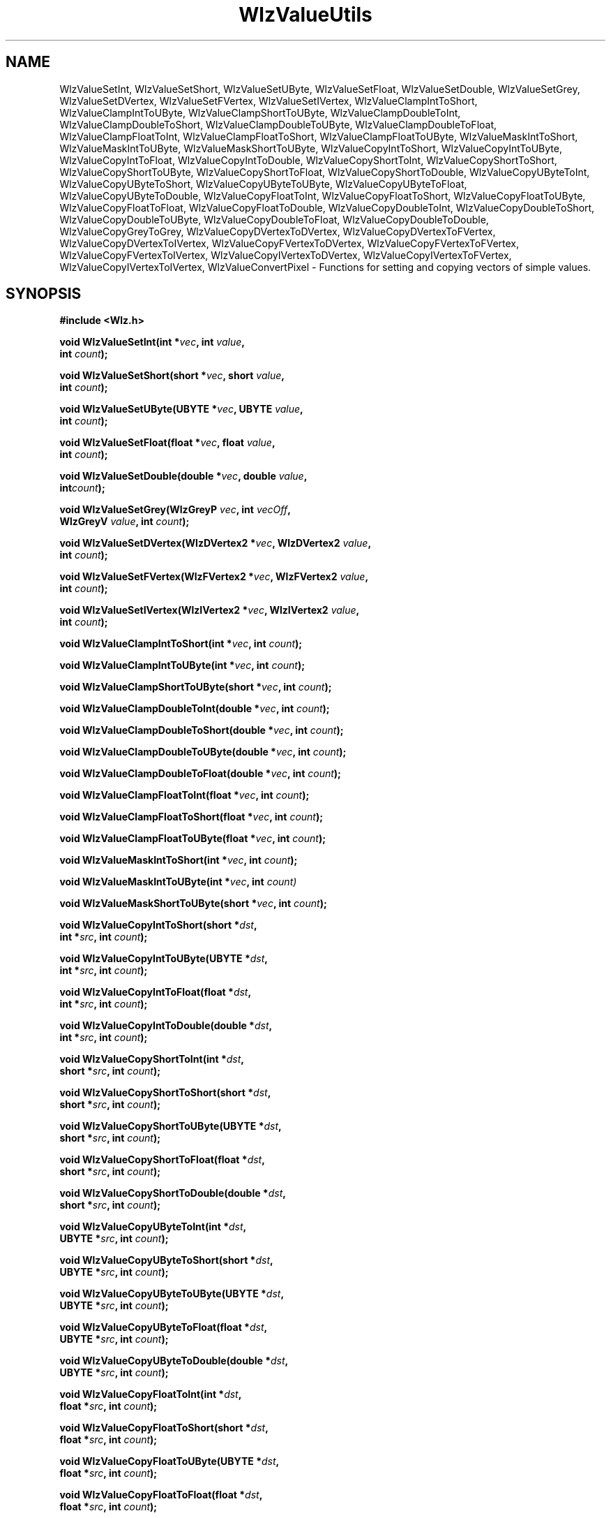'\" t
.\" ident MRC HGU $Id$
.\"""""""""""""""""""""""""""""""""""""""""""""""""""""""""""""""""""""""
.\" Project:    Woolz
.\" Title:      WlzValueUtils.3
.\" Date:       March 1999
.\" Author:     Bill Hill
.\" Copyright:	1999 Medical Research Council, UK.
.\"		All rights reserved.
.\" Address:	MRC Human Genetics Unit,
.\"		Western General Hospital,
.\"		Edinburgh, EH4 2XU, UK.
.\" Purpose:    Woolz functions for setting and copying vectors of
.\"		simple values.
.\" $Revision$
.\" Maintenance:Log changes below, with most recent at top of list.
.\"""""""""""""""""""""""""""""""""""""""""""""""""""""""""""""""""""""""
.nh 0
.TH "WlzValueUtils" 3 "MRC HGU Woolz" "Woolz Procedure Library"
.SH NAME
WlzValueSetInt, \
WlzValueSetShort, \
WlzValueSetUByte, \
WlzValueSetFloat, \
WlzValueSetDouble, \
WlzValueSetGrey, \
WlzValueSetDVertex, \
WlzValueSetFVertex, \
WlzValueSetIVertex, \
WlzValueClampIntToShort, \
WlzValueClampIntToUByte, \
WlzValueClampShortToUByte, \
WlzValueClampDoubleToInt, \
WlzValueClampDoubleToShort, \
WlzValueClampDoubleToUByte, \
WlzValueClampDoubleToFloat, \
WlzValueClampFloatToInt, \
WlzValueClampFloatToShort, \
WlzValueClampFloatToUByte, \
WlzValueMaskIntToShort, \
WlzValueMaskIntToUByte, \
WlzValueMaskShortToUByte, \
WlzValueCopyIntToShort, \
WlzValueCopyIntToUByte, \
WlzValueCopyIntToFloat, \
WlzValueCopyIntToDouble, \
WlzValueCopyShortToInt, \
WlzValueCopyShortToShort, \
WlzValueCopyShortToUByte, \
WlzValueCopyShortToFloat, \
WlzValueCopyShortToDouble, \
WlzValueCopyUByteToInt, \
WlzValueCopyUByteToShort, \
WlzValueCopyUByteToUByte, \
WlzValueCopyUByteToFloat, \
WlzValueCopyUByteToDouble, \
WlzValueCopyFloatToInt, \
WlzValueCopyFloatToShort, \
WlzValueCopyFloatToUByte, \
WlzValueCopyFloatToFloat, \
WlzValueCopyFloatToDouble, \
WlzValueCopyDoubleToInt, \
WlzValueCopyDoubleToShort, \
WlzValueCopyDoubleToUByte, \
WlzValueCopyDoubleToFloat, \
WlzValueCopyDoubleToDouble, \
WlzValueCopyGreyToGrey, \
WlzValueCopyDVertexToDVertex, \
WlzValueCopyDVertexToFVertex, \
WlzValueCopyDVertexToIVertex, \
WlzValueCopyFVertexToDVertex, \
WlzValueCopyFVertexToFVertex, \
WlzValueCopyFVertexToIVertex, \
WlzValueCopyIVertexToDVertex, \
WlzValueCopyIVertexToFVertex, \
WlzValueCopyIVertexToIVertex, \
WlzValueConvertPixel \
 \- Functions for setting and copying vectors of simple values.
.SH SYNOPSIS
.LP
.B #include <Wlz.h>
.LP
.BI "void WlzValueSetInt(int *" vec ", int " value ,
.ti +10m
.BI int " count" );
.LP
.BI "void WlzValueSetShort(short *" vec ", short " value ,
.ti +10m
.BI int " count" );
.LP
.BI "void WlzValueSetUByte(UBYTE *" vec ", UBYTE " value ,
.ti +10m
.BI int " count" );
.LP
.BI "void WlzValueSetFloat(float *" vec ", float " value ,
.ti +10m
.BI int  " count" );
.LP
.BI "void WlzValueSetDouble(double *" vec ", double " value ,
.ti +10m
.BI int  "count" );
.LP
.BI "void WlzValueSetGrey(WlzGreyP " vec ", int " vecOff ,
.ti +10m
.BI WlzGreyV " value" ", int " count );
.LP
.BI "void WlzValueSetDVertex(WlzDVertex2 *" vec ", WlzDVertex2 " value ,
.ti +10m
.BI int " count" );
.LP
.BI "void WlzValueSetFVertex(WlzFVertex2 *" vec ", WlzFVertex2 " value , 
.ti +10m
.BI int " count" );
.LP
.BI "void WlzValueSetIVertex(WlzIVertex2 *" vec ", WlzIVertex2 " value ,
.ti +10m
.BI int " count" );
.sp
.LP
.BI "void WlzValueClampIntToShort(int *" vec ", int " count );
.LP
.BI "void WlzValueClampIntToUByte(int *" vec ", int " count );
.LP
.BI "void WlzValueClampShortToUByte(short *" vec ", int " count );
.LP
.BI "void WlzValueClampDoubleToInt(double *" vec ", int " count );
.LP
.BI "void WlzValueClampDoubleToShort(double *" vec ", int " count );
.LP
.BI "void WlzValueClampDoubleToUByte(double *" vec ", int " count );
.LP
.BI "void WlzValueClampDoubleToFloat(double *" vec ", int " count );
.LP
.BI "void WlzValueClampFloatToInt(float *" vec ", int " count );
.LP
.BI "void WlzValueClampFloatToShort(float *" vec ", int " count );
.LP
.BI "void WlzValueClampFloatToUByte(float *" vec ", int " count );
.LP
.sp
.LP
.BI "void WlzValueMaskIntToShort(int *" vec ", int " count );
.LP
.BI "void WlzValueMaskIntToUByte(int *" vec ", int " count) 
.LP
.BI "void WlzValueMaskShortToUByte(short *" vec ", int " count );
.LP
.sp
.LP
.BI "void WlzValueCopyIntToShort(short *" dst ,
.ti +10m
.BI " int *" src ", int " count );
.LP
.BI "void WlzValueCopyIntToUByte(UBYTE *" dst ,
.ti +10m
.BI " int *" src ", int " count );
.LP
.BI "void WlzValueCopyIntToFloat(float *" dst ,
.ti +10m
.BI " int *" src ", int " count );
.LP
.BI "void WlzValueCopyIntToDouble(double *" dst ,
.ti +10m
.BI " int *" src ", int " count );
.LP
.BI "void WlzValueCopyShortToInt(int *" dst ,
.ti +10m
.BI " short *" src ", int " count );
.LP
.BI "void WlzValueCopyShortToShort(short *" dst ,
.ti +10m
.BI " short *" src ", int " count );
.LP
.BI "void WlzValueCopyShortToUByte(UBYTE *" dst ,
.ti +10m
.BI " short *" src ", int " count );
.LP
.BI "void WlzValueCopyShortToFloat(float *" dst ,
.ti +10m
.BI " short *" src ", int " count );
.LP
.BI "void WlzValueCopyShortToDouble(double *" dst ,
.ti +10m
.BI " short *" src ", int " count );
.LP
.BI "void WlzValueCopyUByteToInt(int *" dst ,
.ti +10m
.BI " UBYTE *" src ", int " count );
.LP
.BI "void WlzValueCopyUByteToShort(short *" dst ,
.ti +10m
.BI " UBYTE *" src ", int " count );
.LP
.BI "void WlzValueCopyUByteToUByte(UBYTE *" dst ,
.ti +10m
.BI " UBYTE *" src ", int " count );
.LP
.BI "void WlzValueCopyUByteToFloat(float *" dst ,
.ti +10m
.BI " UBYTE *" src ", int " count );
.LP
.BI "void WlzValueCopyUByteToDouble(double *" dst ,
.ti +10m
.BI " UBYTE *" src ", int " count );
.LP
.BI "void WlzValueCopyFloatToInt(int *" dst ,
.ti +10m
.BI " float *" src ", int " count );
.LP
.BI "void WlzValueCopyFloatToShort(short *" dst ,
.ti +10m
.BI " float *" src ", int " count );
.LP
.BI "void WlzValueCopyFloatToUByte(UBYTE *" dst ,
.ti +10m
.BI " float *" src ", int " count );
.LP
.BI "void WlzValueCopyFloatToFloat(float *" dst ,
.ti +10m
.BI " float *" src ", int " count );
.LP
.BI "void WlzValueCopyFloatToDouble(double *" dst ,
.ti +10m
.BI " float *" src ", int " count );
.LP
.BI "void WlzValueCopyDoubleToInt(int *" dst ,
.ti +10m
.BI " double *" src ", int " count );
.LP
.BI "void WlzValueCopyDoubleToShort(short *" dst ,
.ti +10m
.BI " double *" src ", int " count );
.LP
.BI "void WlzValueCopyDoubleToUByte(UBYTE *" dst ,
.ti +10m
.BI " double *" src ", int " count );
.LP
.BI "void WlzValueCopyDoubleToFloat(float *" dst ,
.ti +10m
.BI " double *" src ", int " count );
.LP
.BI "void WlzValueCopyDoubleToDouble(double *" dst ,
.ti +10m
.BI " double *" src ", int " count );
.LP
.BI "void WlzValueCopyGreyToGrey(WlzGreyP " dst ,
.ti +10m
.BI "int " dstOff  ", WlzGreyType " dstType ,
.ti +10m
.BI "WlzGreyP " src  ,
.ti +10m
.BI "int " srcOff  ", WlzGreyType " srcType ,
.ti +10m
.BI "int " count );
.LP
.BI "void WlzValueCopyDVertexToDVertex(WlzDVertex2 *" dst ,
.ti +10m
.BI " WlzDVertex2 *" src ", int " count );
.LP
.BI "void WlzValueCopyDVertexToFVertex(WlzFVertex2 *" dst ,
.ti +10m
.BI " WlzDVertex2 *" src ", int " count );
.LP
.BI "void WlzValueCopyDVertexToIVertex(WlzIVertex2 *" dst ,
.ti +10m
.BI " WlzDVertex2 *" src ", int " count );
.LP
.BI "void WlzValueCopyFVertexToDVertex(WlzDVertex2 *" dst ,
.ti +10m
.BI " WlzFVertex2 *" src ", int " count );
.LP
.BI "void WlzValueCopyFVertexToFVertex(WlzFVertex2 *" dst ,
.ti +10m
.BI " WlzFVertex2 *" src ", int " count );
.LP
.BI "void WlzValueCopyFVertexToIVertex(WlzIVertex2 *" dst ,
.ti +10m
.BI " WlzFVertex2 *" src ", int " count );
.LP
.BI "void WlzValueCopyIVertexToDVertex(WlzDVertex2 *" dst ,
.ti +10m
.BI " WlzIVertex2 *" src ", int " count );
.LP
.BI "void WlzValueCopyIVertexToFVertex(WlzFVertex2 *" dst ,
.ti +10m
.BI " WlzIVertex2 *" src ", int " count );
.LP
.BI "void WlzValueCopyIVertexToIVertex(WlzIVertex2 *" dst ,
.ti +10m
.BI " WlzIVertex2 *" src ", int " count );
.LP
.BI "WlzErrorNum WlzValueConvertPixel(WlzPixelV *" dstPix ,
.ti +10m
.BI "WlzPixelV " srcPix ", WlzGreyType " dstType );
.LP
.SH ARGUMENTS
.TS
tab(^);
lI l.
count^number of vector elements
dst^destination vector.
src^source vector.
vec^vector of values
value^specific value
dstPix^destination pixel
srcPix^source pixel
dstType^destination grey type
.TE
.SH MT-LEVEL
.LP
Safe
.SH DESCRIPTION
WlzValueSet\fI<value\-type>\fR sets the elements of the given vector to a given
value.
.LP
WlzValueClamp\fI<vector\-type>\fRTo\fI<value\-type>\fR clamps a vector of
\fI<vector\-type>\fR to the limits of \fI<value\-type>\fR.
.LP
WlzValueMask\fI<vector\-type>\fRTo\fI<value\-type>\fR masks the elements of
a vector of \fI<vector\-type>fR to the limits of \fI<value\-type>\fR.
.LP
WlzValueCopy\fI<src\-type>\fRTo\fI<dst\-type>\fR copies a vector of
\fI<src\-type>\fR to a vector of \fI<dst\-type>\fR.
.LP
WlzValueConvertPixel converts a single pixel value, clamping the source pixel
to the destination range.
.SH SEE ALSO
\-
.SH BUGS
Still to be found.
